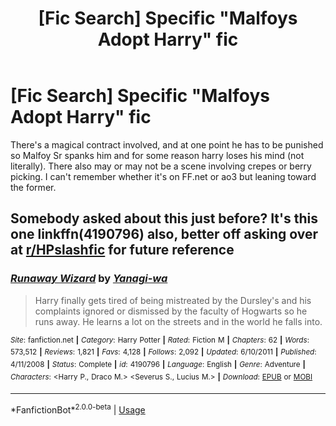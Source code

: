 #+TITLE: [Fic Search] Specific "Malfoys Adopt Harry" fic

* [Fic Search] Specific "Malfoys Adopt Harry" fic
:PROPERTIES:
:Author: DefiantOnion
:Score: 2
:DateUnix: 1555215402.0
:DateShort: 2019-Apr-14
:END:
There's a magical contract involved, and at one point he has to be punished so Malfoy Sr spanks him and for some reason harry loses his mind (not literally). There also may or may not be a scene involving crepes or berry picking. I can't remember whether it's on FF.net or ao3 but leaning toward the former.


** Somebody asked about this just before? It's this one linkffn(4190796) also, better off asking over at [[/r/HPslashfic][r/HPslashfic]] for future reference
:PROPERTIES:
:Author: Kidsgetdownfromthere
:Score: 1
:DateUnix: 1555215971.0
:DateShort: 2019-Apr-14
:END:

*** [[https://www.fanfiction.net/s/4190796/1/][*/Runaway Wizard/*]] by [[https://www.fanfiction.net/u/568270/Yanagi-wa][/Yanagi-wa/]]

#+begin_quote
  Harry finally gets tired of being mistreated by the Dursley's and his complaints ignored or dismissed by the faculty of Hogwarts so he runs away. He learns a lot on the streets and in the world he falls into.
#+end_quote

^{/Site/:} ^{fanfiction.net} ^{*|*} ^{/Category/:} ^{Harry} ^{Potter} ^{*|*} ^{/Rated/:} ^{Fiction} ^{M} ^{*|*} ^{/Chapters/:} ^{62} ^{*|*} ^{/Words/:} ^{573,512} ^{*|*} ^{/Reviews/:} ^{1,821} ^{*|*} ^{/Favs/:} ^{4,128} ^{*|*} ^{/Follows/:} ^{2,092} ^{*|*} ^{/Updated/:} ^{6/10/2011} ^{*|*} ^{/Published/:} ^{4/11/2008} ^{*|*} ^{/Status/:} ^{Complete} ^{*|*} ^{/id/:} ^{4190796} ^{*|*} ^{/Language/:} ^{English} ^{*|*} ^{/Genre/:} ^{Adventure} ^{*|*} ^{/Characters/:} ^{<Harry} ^{P.,} ^{Draco} ^{M.>} ^{<Severus} ^{S.,} ^{Lucius} ^{M.>} ^{*|*} ^{/Download/:} ^{[[http://www.ff2ebook.com/old/ffn-bot/index.php?id=4190796&source=ff&filetype=epub][EPUB]]} ^{or} ^{[[http://www.ff2ebook.com/old/ffn-bot/index.php?id=4190796&source=ff&filetype=mobi][MOBI]]}

--------------

*FanfictionBot*^{2.0.0-beta} | [[https://github.com/tusing/reddit-ffn-bot/wiki/Usage][Usage]]
:PROPERTIES:
:Author: FanfictionBot
:Score: 1
:DateUnix: 1555215980.0
:DateShort: 2019-Apr-14
:END:
